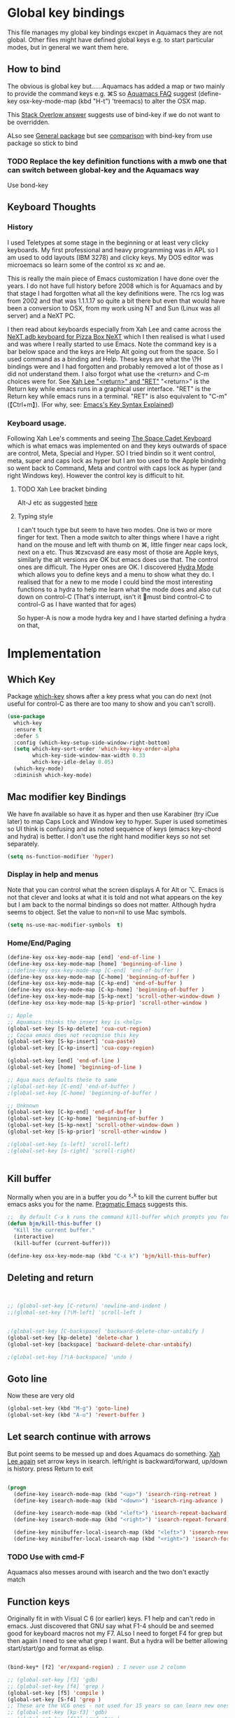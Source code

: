 #+PROPERTY:header-args :cache yes :tangle yes :comments link

* Global key bindings
This file manages my global  key bindings excpet in Aquamacs they are not global.
Other files might have defined global keys e.g. to start particular modes,  but in general we want them here.

** How to bind
The obvious is global key but......Aquamacs has added a map or two mainly to provide the command keys e.g. ⌘S so [[https://www.emacswiki.org/emacs/AquamacsFAQ#toc13][Aquamacs FAQ]]  suggest (define-key osx-key-mode-map (kbd "H-t") 'treemacs) to alter the OSX map.

This [[https://stackoverflow.com/a/27441815/151019][Stack Overlow answer]] suggests use of bind-key  if we do not want to be overridden.

ALso see [[https://github.com/noctuid/general.el][General package]] but see [[https://github.com/noctuid/general.el/issues/10][comparison]] with bind-key from use package so stick to bind

*** TODO Replace the key definition functions with a mwb one that can switch between global-key and the Aquamacs way
Use bond-key
** Keyboard Thoughts

*** History
I used Teletypes at some stage in the beginning or at least very clicky keyboards. My first professional and heavy programming was in APL so I am used to odd layouts (IBM 3278) and clicky keys. My DOS editor was microemacs so learn some of the control xs xc and ae.

This is really the main piece of Emacs customization I have done over the years. I do not have full history before 2008 which is for Aquamacs and by that stage I had forgotten what all the key definitions were. The rcs log was from 2002 and that was 1.1.1.17 so quite a bit there but even that would have been a conversion to OSX, from my work using NT and  Sun (Linux was all server) and a NeXT PC.

I then read about keyboards especially from Xah Lee and came across the [[http://xahlee.info/kbd/i/NeXT_adb_keyboard_87366.jpg][NeXT adb keyboard for Pizza Box NeXT]] which I then realised is what I used and was where I really started to use Emacs. Note the command key is a bar below space and the keys are Help Alt going out from the space. So I used command as a binding and Help.
These keys are what the \?H bindings were and I had forgotten and probably removed a lot of those as I did not understand them. I also forgot what use the <return> and C-m choices were for. See [[http://ergoemacs.org/emacs/emacs_key_notation_return_vs_RET.html][Xah Lee "<return>" and "RET"]]
 "<return>" is the Return key while emacs runs in a graphical user interface.
 "RET" is the Return key while emacs runs in a terminal.
 "RET" is also equivalent to "C-m" (【Ctrl+m】). (For why, see: [[http://ergoemacs.org/emacs/keystroke_rep.html][Emacs's Key Syntax Explained]])


*** Keyboard usage.
Following Xah Lee's comments and seeing [[http://xahlee.info/kbd/space-cadet_keyboard.html][The Space Cadet Keyboard]] which is what emacs was implemented on and they keys outwards of space are control, Meta, Special and Hyper. SO I tried bindin so it went control, meta, super and caps lock as hyper but I am too used to the Apple bindinhg so went back to Command, Meta and control with caps lock as hyper (and right Windows key). However the control key is difficult to hit.

**** TODO Xah Lee bracket binding
Alt-J etc as suggested [[http://xahlee.info/kbd/best_way_to_insert_brackets.html][here]]

**** Typing style
I can't touch type but seem to have two modes. One is two or more finger for text. Then a mode switch to alter things where I have a right hand on the mouse and left with thumb on ⌘, little finger near caps lock, next on a etc. Thus ⌘zxcvasd are easy most of those are Apple keys, similarly the alt versions are OK but emacs does use that. The control ones are difficult. The Hyper ones are OK.
I discovered [[https://github.com/abo-abo/hydra][Hydra Mode]] which allows you to define keys and a menu to show what they do. I realised that for a new to me mode I could bind the most interesting functions to a hydra to help me learn what the mode does and also cut down on control-C (That's interrupt, isn't it 🤣must bind control-C to control-G as I have wanted that for ages)

So hyper-A is now a mode hydra key and I have started defining a hydra on that,

* Implementation

** Which Key
   Package [[https://github.com/justbur/emacs-which-key][which-key]] shows after a key press what you can do next (not useful for control-C as there are too many to show and you can't scroll).
   #+begin_src emacs-lisp
   (use-package
	 which-key
	 :ensure t
	 :defer 5
	 :config (which-key-setup-side-window-right-bottom)
	 (setq which-key-sort-order 'which-key-key-order-alpha
		   which-key-side-window-max-width 0.33
		   which-key-idle-delay 0.05)
	 (which-key-mode)
	 :diminish which-key-mode)
   #+end_src

** Mac modifier key Bindings
We have fn available so have it as hyper and then use Karabiner  (try iCue later) to map Caps Lock and Window key to hyper. Super is used sometimes so UI think is confusing and as noted sequence of keys (emacs key-chord and hydra) is better.
I don't use the right hand modifier keys so not set separately.
#+begin_src emacs-lisp
	 (setq ns-function-modifier 'hyper)
#+end_src
*** Display in help and menus
Note that you can control what the screen displays A for Alt or ⌥. Emacs is not that clever and looks at what it is told and not what appears on the key but I am back to the normal bindings so does not matter. Although hydra seems to object. Set the value to non=nil to use Mac symbols.
#+begin_src emacs-lisp
	(setq ns-use-mac-modifier-symbols  t)
#+end_src
*** Home/End/Paging
 #+begin_src emacs-lisp
	 (define-key osx-key-mode-map [end] 'end-of-line )
	 (define-key osx-key-mode-map [home] 'beginning-of-line )
	 ;;(define-key osx-key-mode-map [C-end] 'end-of-buffer )
	 (define-key osx-key-mode-map [C-home] 'beginning-of-buffer )
	 (define-key osx-key-mode-map [C-kp-end] 'end-of-buffer )
	 (define-key osx-key-mode-map [C-kp-home] 'beginning-of-buffer )
	 (define-key osx-key-mode-map [S-kp-next] 'scroll-other-window-down )
	 (define-key osx-key-mode-map [S-kp-prior] 'scroll-other-window )

	 ;; Apple
	 ;; Aquamacs thinks the insert key is <help>
	 (global-set-key [S-kp-delete] 'cua-cut-region)
	 ;; Cocoa emacs does not recognise this key
	 (global-set-key [S-kp-insert] 'cua-paste)
	 (global-set-key [C-kp-insert] 'cua-copy-region)

	 (global-set-key [end] 'end-of-line )
	 (global-set-key [home] 'beginning-of-line )

	 ;; Aqua macs defaults these to same
	 ;(global-set-key [C-end] 'end-of-buffer )
	 ;(global-set-key [C-home] 'beginning-of-buffer )

	 ;; Unknown
	 (global-set-key [C-kp-end] 'end-of-buffer )
	 (global-set-key [C-kp-home] 'beginning-of-buffer )
	 (global-set-key [S-kp-next] 'scroll-other-window-down )
	 (global-set-key [S-kp-prior] 'scroll-other-window )

	 ;(global-set-key [s-left] 'scroll-left)
	 ;(global-set-key [s-right] 'scroll-right)


#+end_src
** Kill buffer
Normally when you are in a buffer you do ^x-^k to kill the current buffer but emacs asks you for the name. [[http://pragmaticemacs.com/emacs/dont-kill-buffer-kill-this-buffer-instead/][Pragmatic Emacs]] suggests this.
  #+begin_src emacs-lisp
	 ;;  By default C-x k runs the command kill-buffer which prompts you for which buffer you want to kill, defaulting to the current active buffer. I don’t know about you, but I rarely want to kill a different buffer than the one I am looking at, so I rebind C-x k to kill-this-buffer which just kills the current buffer without prompting (unless there are unsaved changes).
	 (defun bjm/kill-this-buffer ()
	   "Kill the current buffer."
	   (interactive)
	   (kill-buffer (current-buffer)))

	 (define-key osx-key-mode-map (kbd "C-x k") 'bjm/kill-this-buffer)
#+end_src
** Deleting and return
  #+begin_src emacs-lisp


	 ;; (global-set-key [C-return] 'newline-and-indent )
	 ;;(global-set-key [?\M-left] 'scroll-left )


	 ;(global-set-key [C-backspace] 'backward-delete-char-untabify )
	 (global-set-key [kp-delete] 'delete-char )
	 (global-set-key [backspace] 'backward-delete-char-untabify)

	 ;(global-set-key [?\A-backspace] 'undo )
#+end_src
** Goto line
Now these are very old
  #+begin_src emacs-lisp
	 (global-set-key (kbd "M-g") 'goto-line)
	 (global-set-key (kbd "A-u") 'revert-buffer )
#+end_src
** Let search continue with arrows
But point seems to be messed up and does Aquamacs do something.
[[http://ergoemacs.org/emacs/emacs_isearch_by_arrow_keys.html][Xah Lee  again]] set arrow keys in isearch. left/right is backward/forward, up/down is history. press Return to exit
#+begin_src emacs-lisp

	 (progn
	   (define-key isearch-mode-map (kbd "<up>") 'isearch-ring-retreat )
	   (define-key isearch-mode-map (kbd "<down>") 'isearch-ring-advance )

	   (define-key isearch-mode-map (kbd "<left>") 'isearch-repeat-backward)
	   (define-key isearch-mode-map (kbd "<right>") 'isearch-repeat-forward)

	   (define-key minibuffer-local-isearch-map (kbd "<left>") 'isearch-reverse-exit-minibuffer)
	   (define-key minibuffer-local-isearch-map (kbd "<right>") 'isearch-forward-exit-minibuffer))
#+end_src
*** TODO Use with cmd-F
Aquamacs also messes around with isearch and the two don't exactly match
** Function keys
Originally fit in with Visual C 6 (or earlier) keys. F1 help and can't redo in emacs. Just discovered that GNU say what F1-4 should be and seemed good for keyboard macros not my F7. ALso I need to forget F4 for grep but then again I need to see what grep I want. But a hydra will be better allowing start/start/go and format as elisp.

#+begin_src emacs-lisp

	 (bind-key* [f2] 'er/expand-region) ; I never use 2 column

	 ;; (global-set-key [f3] 'gdb)
	 ;; (global-set-key [f4] 'grep )
	 (global-set-key [f5] 'compile )
	 (global-set-key [S-f4] 'grep )
	 ;; These are the VC6 ones - not used for 15 years so can learn new ones,
	 ;; (global-set-key [kp-f3] 'gdb)
	 ;; (global-set-key [f12] 'gud-step )
	 ;; (global-set-key [f11] 'gud-next )
	 ;; (global-set-key [C-f10] 'gud-cont )
	 ;; (global-set-key [f10] 'gud-finish )
	 ;; (global-set-key [C-f11] 'gud-break )
	 ;; (global-set-key [C-f12] 'gud-tbreak )

	 ;;  More VC6 keys
	 (global-set-key [S-f7]  'next-error )
	 (global-set-key [S-f8] 'previous-error)

#+end_src
** Old bindings
These will be old NeXT Pizza bindings


	 ;(global-set-key [?\A-=] 'what-line )
	 ;(global-set-key [?\M-g] 'goto-line)
	 ;(global-set-key [?\A-g] 'goto-line)
	 ;(global-set-key "\M-q" 'query-replace)
	 ;(global-set-key "\M-r" 'replace-string)
	 ;(global-set-key "\M-i" 'indent-region)
** Matcha
Global hydra from [[https://github.com/jojojames/matcha][Matcha github]] but no idea how good. I didn't want it all but that was the easiest.
Also see [[https://github.com/jerrypnz/major-mode-hydra.el][Major mode hydra]] for similar but grabs a major mode hydra from somewhere. Actually it is more like my H-A but automated it looks for
#+begin_src emacs-lisp
(use-package matcha
:disabled
  :config
  (matcha-setup))


(defhydra hydra-space (:color blue :hint nil :idle .2)
  "

   Space: %s`default-directory

    Find              Manage             Do                Mode
  ------------------------------------------------------------------------------
    _f_ File       _w_ Window      _s_ Search           _m_ Mode
    _b_ Buffer     _g_ Git         _R_ Refactor         _d_ Debug
    _r_ Recent     _p_ Project     _v_ Edit Init.el     _e_ Eval
    _n_ Sidebar    _y_ System      _o_ Org              _t_ Test
    _SPC_ Any      _U_ Undo        _u_ Universal Arg..  _=_ Format

"
  ("1" digit-argument)
  ("2" digit-argument)
  ("3" digit-argument)
  ("4" digit-argument)
  ("5" digit-argument)
  ("6" digit-argument)
  ("7" digit-argument)
  ("8" digit-argument)
  ("9" digit-argument)
  ("0" digit-argument)
  ("u" universal-argument)
  ("f" +find-file-dwim)
  ("b" +buffers-dwim)
  ("r" +recentf-dwim)
  ("w" hydra-window/body)
  ("-" split-window-below)
  ("|" split-window-right)
  ("\\" split-window-right)
  ("<backspace>" delete-window)
  ("DEL" delete-window) ;; For terminals.
  ("s" hydra-search/body)
  ("v" (lambda () (interactive) (find-file "~/.emacs.d/init.el")))
  ("U" undo-tree-visualize)
  ("x" kill-buffer)
  ("y" hydra-system/body)
  ("n" dired-sidebar-toggle-sidebar)
  ("p" matcha-projectile/body)
  ("g" +show-vc-hydra)
  ("SPC" counsel-fzf)
  ("RET" quickrun)
  (";" counsel-M-x)
  (":" eval-expression)
  ("o" hydra-org-space/body)
  ("S" +save-all-buffers)
  ("R" matcha-run-refactor-command)
  ("=" matcha-run-format-command)
  ("d" matcha-run-debug-command)
  ("m" matcha-run-mode-command)
  ("e" matcha-run-eval-command)
  ("t" matcha-run-test-command))

#+end_src
** Hyper global key bindings
#+begin_src emacs-lisp

(bind-key (kbd "H-1")  'delete-other-windows osx-key-mode-map)
(bind-key (kbd "H-0")  'delete-window osx-key-mode-map)
;; H-a is major mode specific Hydra so bound to mode keymap by use-packag :hydra
;; (bind-key (kbd "H-h") 'hydra-space/body)
(bind-key (kbd "H-n") 'tabbar-move-current-buffer-to-new-frame osx-key-mode-map)
;; H-r is register
;; H-s is return from org special edit
(bind-key (kbd "H-t") 'treemacs osx-key-mode-map)

(bind-key "H-<return>" 'cua-set-rectangle-mark cua-global-keymap)
(unbind-key "C-<return>" cua-global-keymap)
	 #+end_src
** Command key bindings
These should be mac based adding to Aquamacs but some I do not used.
Note that the Aquamacs binding does not fit through bind-keys
#+begin_src emacs-lisp
(bind-key "A-/" 'comment-or-uncomment-region-or-line)
(bind-key "A-<kp-add>" 'zoom-font)
(bind-key "A-<kp-subtract>" 'zoom-font-out)
#+end_src
